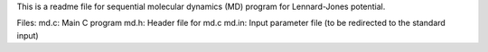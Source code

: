 This is a readme file for sequential molecular dynamics (MD) program for Lennard-Jones potential.

Files:
md.c: Main C program
md.h: Header file for md.c
md.in: Input parameter file (to be redirected to the standard input)
